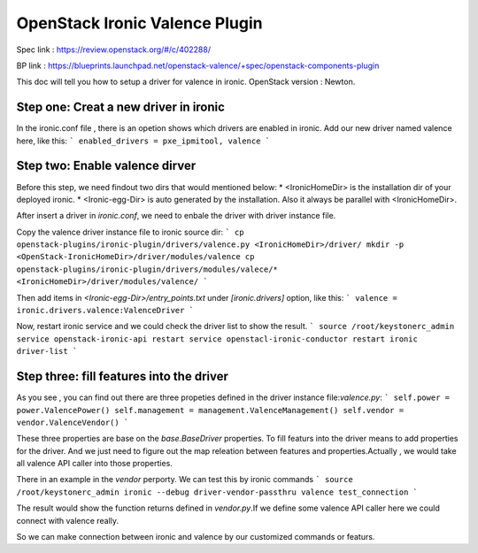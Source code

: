 
===============================
OpenStack Ironic Valence Plugin
===============================

Spec link : https://review.openstack.org/#/c/402288/

BP link : https://blueprints.launchpad.net/openstack-valence/+spec/openstack-components-plugin

This doc will tell you how to setup a driver for valence in ironic.
OpenStack version : Newton.

Step one: Creat a new driver in ironic
======================================

In the ironic.conf file , there is an opetion shows which drivers are enabled in ironic.
Add our new driver named valence here, like this:
```
enabled_drivers = pxe_ipmitool, valence
```

Step two: Enable valence dirver
===============================
Before this step, we need findout two dirs that would mentioned below:
* <IronicHomeDir> is the installation dir of your deployed ironic.
* <Ironic-egg-Dir> is auto generated by the installation. Also it always be parallel
with <IronicHomeDir>.

After insert a driver in `ironic.conf`, we need to enbale the driver with driver instance file.

Copy the valence driver instance file to ironic source dir:
```
cp openstack-plugins/ironic-plugin/drivers/valence.py <IronicHomeDir>/driver/
mkdir -p <OpenStack-IronicHomeDir>/driver/modules/valence
cp openstack-plugins/ironic-plugin/drivers/modules/valece/* <IronicHomeDir>/driver/modules/valence/
```

Then add items in `<Ironic-egg-Dir>/entry_points.txt` under `[ironic.drivers]` option, like this:
```
valence = ironic.drivers.valence:ValenceDriver
```

Now, restart ironic service and we could check the driver list to show the result.
```
source /root/keystonerc_admin
service openstack-ironic-api restart
service openstacl-ironic-conductor restart
ironic driver-list
```

Step three: fill features into the driver
=========================================
As you see , you can find out there are three propeties defined in the driver instance
file:`valence.py`:
```
self.power = power.ValencePower()
self.management = management.ValenceManagement()
self.vendor = vendor.ValenceVendor()
```

These three properties are base on the `base.BaseDriver` properties. To fill featurs into the driver
means to add properties for the driver. And we just need to figure out the map releation between
features and properties.Actually , we would take all valence API caller into those properties.

There in an example in the `vendor` perporty. We can test this by ironic commands
```
source /root/keystonerc_admin
ironic --debug driver-vendor-passthru valence test_connection
```

The result would show the function returns defined in `vendor.py`.If we define some valence
API caller
here we could connect with valence really.

So we can make connection between ironic and valence by our customized commands or featurs.


